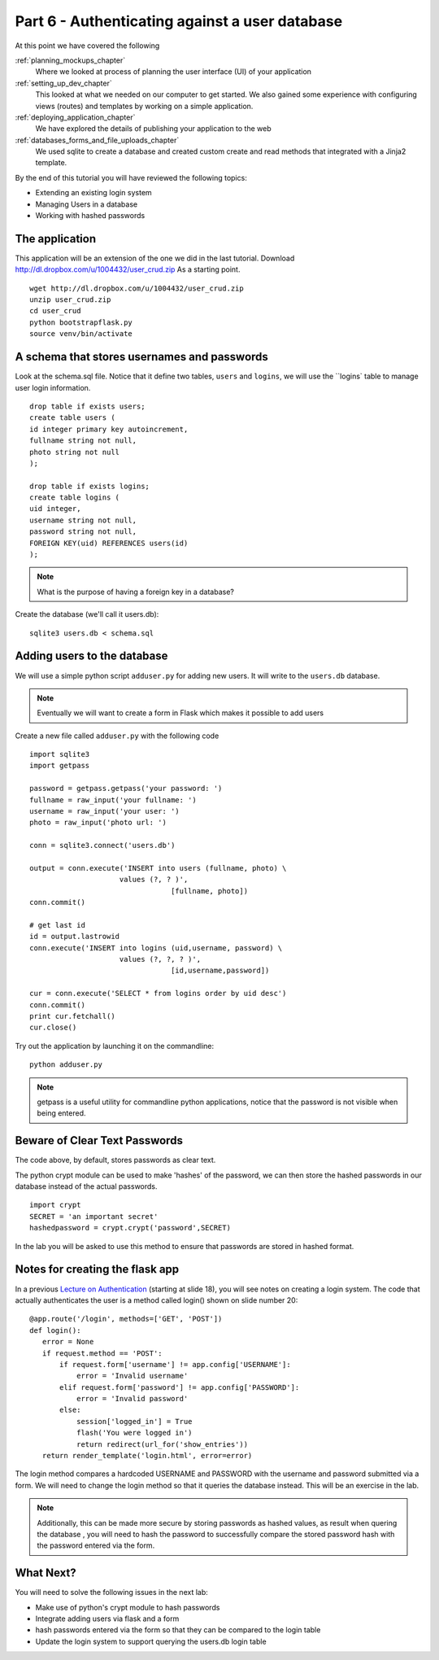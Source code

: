 .. index::
   single: convention
   single: best practice
   single: authentication
   single: user database

.. _authenticating_user_database_chapter:

Part 6  - Authenticating against a user database
===============================================================

At this point we have covered the following

:ref:`planning_mockups_chapter`
    Where we looked at process of planning the user interface (UI) of your application
:ref:`setting_up_dev_chapter`
    This looked at what we needed on our computer to get started.
    We also gained some experience with configuring views (routes) and templates by working on a simple application.
:ref:`deploying_application_chapter`
    We have explored the details of publishing your application to the web
:ref:`databases_forms_and_file_uploads_chapter`
    We used sqlite to create a database and created custom create and read methods that integrated with a Jinja2 template.

By the end of this tutorial you will have reviewed the following topics:

- Extending an existing login system
- Managing Users in a database
- Working with hashed passwords

The application
-------------------------------------------------------------------

This application will be an extension of the one we did in the last tutorial.
Download http://dl.dropbox.com/u/1004432/user_crud.zip
As a starting point.
::

   wget http://dl.dropbox.com/u/1004432/user_crud.zip
   unzip user_crud.zip
   cd user_crud
   python bootstrapflask.py
   source venv/bin/activate


A schema that stores usernames and passwords
----------------------------------------------
Look at the schema.sql file. Notice that it define two tables, ``users`` and ``logins``, we will use the ``logins` table to manage user login information.
::

    drop table if exists users;
    create table users (
    id integer primary key autoincrement,
    fullname string not null,
    photo string not null
    );

    drop table if exists logins;
    create table logins (
    uid integer,
    username string not null,
    password string not null,
    FOREIGN KEY(uid) REFERENCES users(id)
    );

.. note:: What is the purpose of having a foreign key in a database?

Create the database (we'll call it users.db)::

   sqlite3 users.db < schema.sql

Adding users to the database
---------------------------------

We will use a simple python script ``adduser.py`` for adding new users.
It will write to the ``users.db`` database.

.. note:: Eventually we will want to create a form in Flask which makes it possible to add users

Create a new file called ``adduser.py`` with the following code
::
   
    import sqlite3
    import getpass

    password = getpass.getpass('your password: ')
    fullname = raw_input('your fullname: ')
    username = raw_input('your user: ')
    photo = raw_input('photo url: ')

    conn = sqlite3.connect('users.db')

    output = conn.execute('INSERT into users (fullname, photo) \
                         values (?, ? )',
                                     [fullname, photo])
    conn.commit()

    # get last id
    id = output.lastrowid
    conn.execute('INSERT into logins (uid,username, password) \
                         values (?, ?, ? )',
                                     [id,username,password])

    cur = conn.execute('SELECT * from logins order by uid desc')
    conn.commit()
    print cur.fetchall()
    cur.close()

Try out the application by launching it on the commandline::

    python adduser.py

.. note:: getpass is a useful utility for commandline python applications, notice that the password is not
           visible when being entered.

Beware of Clear Text Passwords
-----------------------------------
The code above, by default, stores passwords as clear text.

The python crypt module can be used to make 'hashes' of the password, we can then store the hashed passwords in our database
instead of the actual passwords.
::

     import crypt
     SECRET = 'an important secret'
     hashedpassword = crypt.crypt('password',SECRET)

In the lab you will be asked to use this method to ensure that passwords are stored in hashed format.

Notes for creating the flask app
----------------------------------
In a previous `Lecture on Authentication`_ (starting at slide 18), you will see notes on creating a login system. The code that actually authenticates the user is a method called login()
shown on slide number 20::

 @app.route('/login', methods=['GET', 'POST']) 
 def login():
    error = None 
    if request.method == 'POST':
        if request.form['username'] != app.config['USERNAME']:
            error = 'Invalid username' 
        elif request.form['password'] != app.config['PASSWORD']:
            error = 'Invalid password' 
        else: 
            session['logged_in'] = True
            flash('You were logged in') 
            return redirect(url_for('show_entries')) 
    return render_template('login.html', error=error)

The login method compares a hardcoded USERNAME and PASSWORD with the username and password submitted via a form. We will need to change the login method so that it queries the database instead. This will be an exercise in the lab.

.. note:: Additionally, this can be made more secure by storing passwords as hashed values, as  result when quering the database , you will need to hash the password to successfully compare the stored password hash with the password entered via the form.

What Next?
---------------
You will need to solve the following issues in the next lab:

- Make use of python's crypt module to hash passwords
- Integrate adding users via flask and a form 
- hash passwords entered via the form so that they can be compared to the login table
- Update the login system to support querying the users.db login table

.. _Lecture on Authentication: https://docs.google.com/a/alteroo.com/present/edit?id=0AVmqNRWnzBQ2ZHR2dGRwZl80MzJoazJycHFnaw
